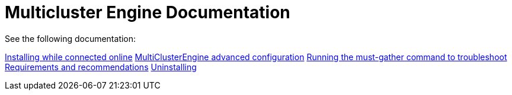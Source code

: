 
[#mce-docs]
= Multicluster Engine Documentation

See the following documentation:

xref:./install_connected.adoc#installing-while-connected-online[Installing while connected online]
xref:./adv_config_install.adoc#advanced-config-engine[MultiClusterEngine advanced configuration]
xref:./must_gather.adoc#running-the-must-gather-command-to-troubleshoot[Running the must-gather command to troubleshoot]
xref:./requirements.adoc#requirements-and-recommendations[Requirements and recommendations]
xref:./uninstall.adoc#uninstalling[Uninstalling]
